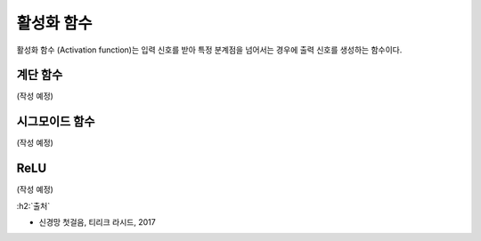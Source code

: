 ============
활성화 함수
============

활성화 함수 (Activation function)는 입력 신호를 받아 특정 분계점을 넘어서는 경우에 출력 신호를 생성하는 함수이다.


계단 함수
==========

(작성 예정)


시그모이드 함수
===============

(작성 예정)


ReLU
=====

(작성 예정)


:h2:`출처`

* 신경망 첫걸음, 티리크 라시드, 2017
